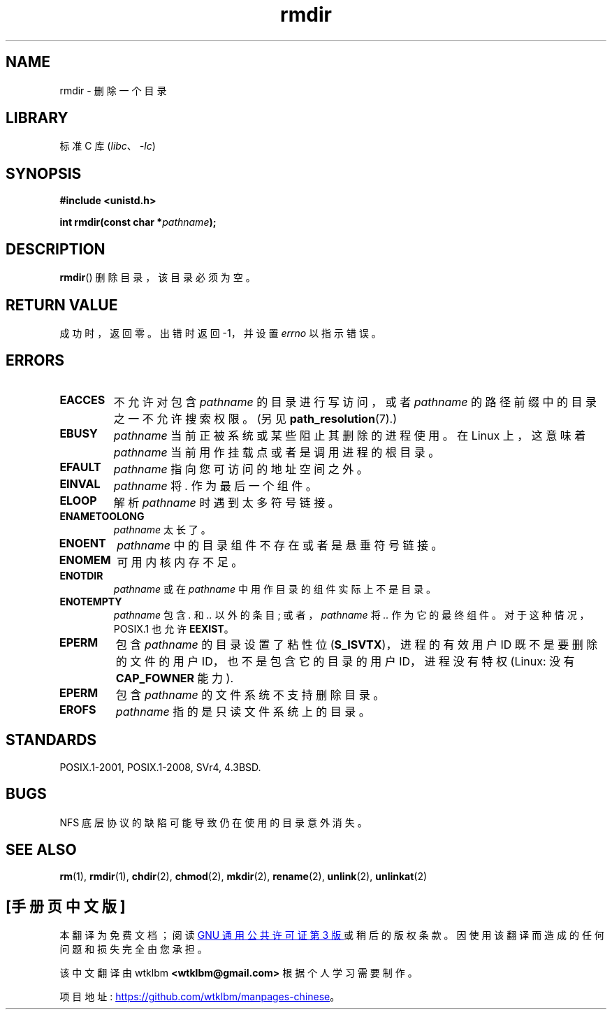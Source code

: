 .\" -*- coding: UTF-8 -*-
.\" This manpage is Copyright (C) 1992 Drew Eckhardt;
.\"             and Copyright (C) 1993 Michael Haardt, Ian Jackson.
.\"
.\" SPDX-License-Identifier: Linux-man-pages-copyleft
.\"
.\" Modified 1993-07-24 by Rik Faith <faith@cs.unc.edu>
.\" Modified 1997-01-31 by Eric S. Raymond <esr@thyrsus.com>
.\" Modified 2004-06-23 by Michael Kerrisk <mtk.manpages@gmail.com>
.\"
.\"*******************************************************************
.\"
.\" This file was generated with po4a. Translate the source file.
.\"
.\"*******************************************************************
.TH rmdir 2 2022\-10\-30 "Linux man\-pages 6.03" 
.SH NAME
rmdir \- 删除一个目录
.SH LIBRARY
标准 C 库 (\fIlibc\fP、\fI\-lc\fP)
.SH SYNOPSIS
.nf
\fB#include <unistd.h>\fP
.PP
\fBint rmdir(const char *\fP\fIpathname\fP\fB);\fP
.fi
.SH DESCRIPTION
\fBrmdir\fP() 删除目录，该目录必须为空。
.SH "RETURN VALUE"
成功时，返回零。 出错时返回 \-1，并设置 \fIerrno\fP 以指示错误。
.SH ERRORS
.TP 
\fBEACCES\fP
不允许对包含 \fIpathname\fP 的目录进行写访问，或者 \fIpathname\fP 的路径前缀中的目录之一不允许搜索权限。 (另见
\fBpath_resolution\fP(7).)
.TP 
\fBEBUSY\fP
\fIpathname\fP 当前正被系统或某些阻止其删除的进程使用。 在 Linux 上，这意味着 \fIpathname\fP
当前用作挂载点或者是调用进程的根目录。
.TP 
\fBEFAULT\fP
\fIpathname\fP 指向您可访问的地址空间之外。
.TP 
\fBEINVAL\fP
\fIpathname\fP 将 \fI.\fP 作为最后一个组件。
.TP 
\fBELOOP\fP
解析 \fIpathname\fP 时遇到太多符号链接。
.TP 
\fBENAMETOOLONG\fP
\fIpathname\fP 太长了。
.TP 
\fBENOENT\fP
\fIpathname\fP 中的目录组件不存在或者是悬垂符号链接。
.TP 
\fBENOMEM\fP
可用内核内存不足。
.TP 
\fBENOTDIR\fP
\fIpathname\fP 或在 \fIpathname\fP 中用作目录的组件实际上不是目录。
.TP 
\fBENOTEMPTY\fP
.\" POSIX.1-2001, POSIX.1-2008
\fIpathname\fP 包含 \fI.\fP 和 \fI..\fP 以外的条目; 或者，\fIpathname\fP 将 \fI..\fP 作为它的最终组件。
对于这种情况，POSIX.1 也允许 \fBEEXIST\fP。
.TP 
\fBEPERM\fP
包含 \fIpathname\fP 的目录设置了粘性位 (\fBS_ISVTX\fP)，进程的有效用户 ID 既不是要删除的文件的用户
ID，也不是包含它的目录的用户 ID，进程没有特权 (Linux: 没有 \fBCAP_FOWNER\fP 能力).
.TP 
\fBEPERM\fP
包含 \fIpathname\fP 的文件系统不支持删除目录。
.TP 
\fBEROFS\fP
\fIpathname\fP 指的是只读文件系统上的目录。
.SH STANDARDS
POSIX.1\-2001, POSIX.1\-2008, SVr4, 4.3BSD.
.SH BUGS
NFS 底层协议的缺陷可能导致仍在使用的目录意外消失。
.SH "SEE ALSO"
\fBrm\fP(1), \fBrmdir\fP(1), \fBchdir\fP(2), \fBchmod\fP(2), \fBmkdir\fP(2), \fBrename\fP(2),
\fBunlink\fP(2), \fBunlinkat\fP(2)
.PP
.SH [手册页中文版]
.PP
本翻译为免费文档；阅读
.UR https://www.gnu.org/licenses/gpl-3.0.html
GNU 通用公共许可证第 3 版
.UE
或稍后的版权条款。因使用该翻译而造成的任何问题和损失完全由您承担。
.PP
该中文翻译由 wtklbm
.B <wtklbm@gmail.com>
根据个人学习需要制作。
.PP
项目地址:
.UR \fBhttps://github.com/wtklbm/manpages-chinese\fR
.ME 。
